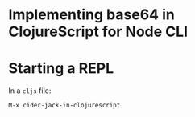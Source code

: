 * Implementing base64 in ClojureScript for Node CLI
* Starting a REPL
In a =cljs= file:

=M-x cider-jack-in-clojurescript=
